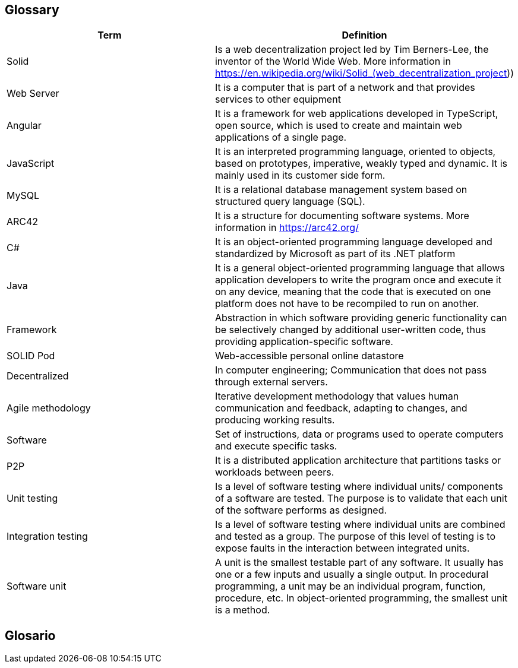 == Glossary

[options="header"]
|===
| Term | Definition
| Solid         | Is a web decentralization project led by Tim Berners-Lee, the inventor of the World Wide Web. More information in 
https://en.wikipedia.org/wiki/Solid_(web_decentralization_project)) 
| Web Server     | It is a computer that is part of a network and that provides services to other equipment
| Angular     | It is a framework for web applications developed in TypeScript, open source, which is used to create and maintain web applications of a single page.
| JavaScript	| It is an interpreted programming language, oriented to objects, based on prototypes, imperative, weakly typed and dynamic. It is mainly used in its customer side form.
| MySQL	| It is a relational database management system based on structured query language (SQL).
| ARC42	| It is a structure for documenting software systems. More information in https://arc42.org/ 
| C# | It is an object-oriented programming language developed and standardized by Microsoft as part of its .NET platform
| Java | It is a general object-oriented programming language that allows application developers to write the program once and execute it on any device, meaning that the code that is executed on one platform does not have to be recompiled to run on another.
| Framework | Abstraction in which software providing generic functionality can be selectively changed by additional user-written code, thus providing application-specific software.
| SOLID Pod | Web-accessible personal online datastore
| Decentralized | In computer engineering; Communication that does not pass through external servers.
| Agile methodology | Iterative development methodology that values human communication and feedback, adapting to changes, and producing working results.
| Software | Set of instructions, data or programs used to operate computers and execute specific tasks. 
| P2P | It is a distributed application architecture that partitions tasks or workloads between peers.
| Unit testing | Is a level of software testing where individual units/ components of a software are tested. The purpose is to validate that each unit of the software performs as designed. 
| Integration testing | Is a level of software testing where individual units are combined and tested as a group. The purpose of this level of testing is to expose faults in the interaction between integrated units.
| Software unit | A unit is the smallest testable part of any software. It usually has one or a few inputs and usually a single output. In procedural programming, a unit may be an individual program, function, procedure, etc. In object-oriented programming, the smallest unit is a method.
|===
== Glosario


